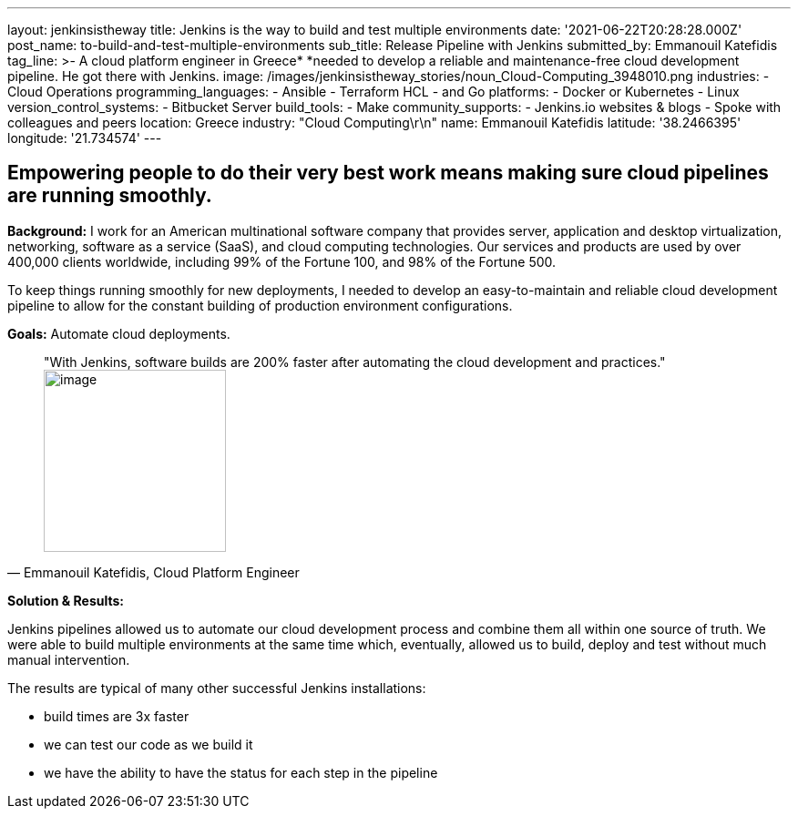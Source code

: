---
layout: jenkinsistheway
title: Jenkins is the way to build and test multiple environments
date: '2021-06-22T20:28:28.000Z'
post_name: to-build-and-test-multiple-environments
sub_title: Release Pipeline with Jenkins
submitted_by: Emmanouil Katefidis
tag_line: >-
  A cloud platform engineer in Greece* *needed to develop a reliable and
  maintenance-free cloud development pipeline. He got there with Jenkins.
image: /images/jenkinsistheway_stories/noun_Cloud-Computing_3948010.png
industries:
  - Cloud Operations
programming_languages:
  - Ansible
  - Terraform HCL
  - and Go
platforms:
  - Docker or Kubernetes
  - Linux
version_control_systems:
  - Bitbucket Server
build_tools:
  - Make
community_supports:
  - Jenkins.io websites & blogs
  - Spoke with colleagues and peers
location: Greece
industry: "Cloud Computing\r\n"
name: Emmanouil Katefidis
latitude: '38.2466395'
longitude: '21.734574'
---




== Empowering people to do their very best work means making sure cloud pipelines are running smoothly.

*Background:* I work for an American multinational software company that provides server, application and desktop virtualization, networking, software as a service (SaaS), and cloud computing technologies. Our services and products are used by over 400,000 clients worldwide, including 99% of the Fortune 100, and 98% of the Fortune 500.

To keep things running smoothly for new deployments, I needed to develop an easy-to-maintain and reliable cloud development pipeline to allow for the constant building of production environment configurations.

*Goals:* Automate cloud deployments.





[.testimonal]
[quote, "Emmanouil Katefidis, Cloud Platform Engineer"]
"With Jenkins, software builds are 200% faster after automating the cloud development and practices."
image:/images/jenkinsistheway_stories/Jenkins-logo.png[image,width=200,height=200]


*Solution & Results: *

Jenkins pipelines allowed us to automate our cloud development process and combine them all within one source of truth. We were able to build multiple environments at the same time which, eventually, allowed us to build, deploy and test without much manual intervention.

The results are typical of many other successful Jenkins installations:

* build times are 3x faster 
* we can test our code as we build it 
* we have the ability to have the status for each step in the pipeline
